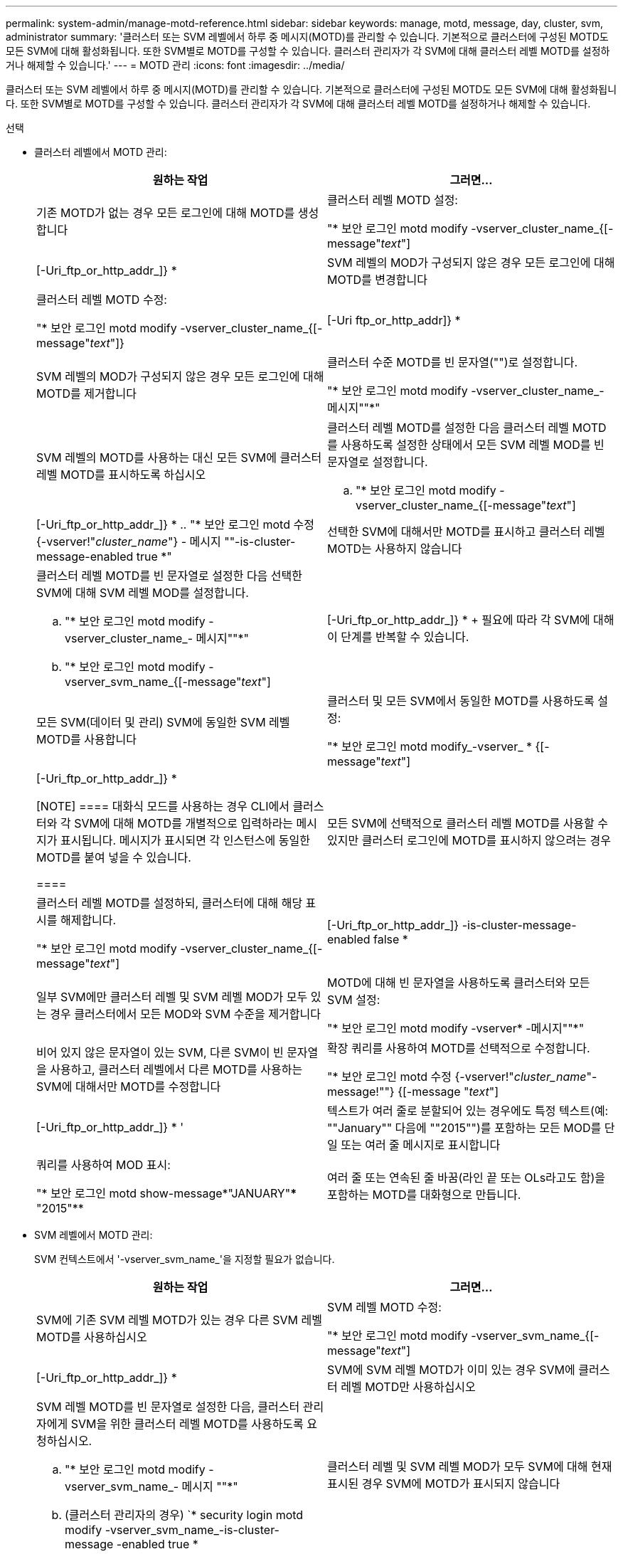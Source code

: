 ---
permalink: system-admin/manage-motd-reference.html 
sidebar: sidebar 
keywords: manage, motd, message, day, cluster, svm, administrator 
summary: '클러스터 또는 SVM 레벨에서 하루 중 메시지(MOTD)를 관리할 수 있습니다. 기본적으로 클러스터에 구성된 MOTD도 모든 SVM에 대해 활성화됩니다. 또한 SVM별로 MOTD를 구성할 수 있습니다. 클러스터 관리자가 각 SVM에 대해 클러스터 레벨 MOTD를 설정하거나 해제할 수 있습니다.' 
---
= MOTD 관리
:icons: font
:imagesdir: ../media/


[role="lead"]
클러스터 또는 SVM 레벨에서 하루 중 메시지(MOTD)를 관리할 수 있습니다. 기본적으로 클러스터에 구성된 MOTD도 모든 SVM에 대해 활성화됩니다. 또한 SVM별로 MOTD를 구성할 수 있습니다. 클러스터 관리자가 각 SVM에 대해 클러스터 레벨 MOTD를 설정하거나 해제할 수 있습니다.

.선택
* 클러스터 레벨에서 MOTD 관리:
+
|===
| 원하는 작업 | 그러면... 


 a| 
기존 MOTD가 없는 경우 모든 로그인에 대해 MOTD를 생성합니다
 a| 
클러스터 레벨 MOTD 설정:

"* 보안 로그인 motd modify -vserver_cluster_name_{[-message"_text_"]|[-Uri_ftp_or_http_addr_]} *



 a| 
SVM 레벨의 MOD가 구성되지 않은 경우 모든 로그인에 대해 MOTD를 변경합니다
 a| 
클러스터 레벨 MOTD 수정:

"* 보안 로그인 motd modify -vserver_cluster_name_{[-message"_text_"]}|[-Uri ftp_or_http_addr]} *



 a| 
SVM 레벨의 MOD가 구성되지 않은 경우 모든 로그인에 대해 MOTD를 제거합니다
 a| 
클러스터 수준 MOTD를 빈 문자열("")로 설정합니다.

"* 보안 로그인 motd modify -vserver_cluster_name_- 메시지""*"



 a| 
SVM 레벨의 MOTD를 사용하는 대신 모든 SVM에 클러스터 레벨 MOTD를 표시하도록 하십시오
 a| 
클러스터 레벨 MOTD를 설정한 다음 클러스터 레벨 MOTD를 사용하도록 설정한 상태에서 모든 SVM 레벨 MOD를 빈 문자열로 설정합니다.

.. "* 보안 로그인 motd modify -vserver_cluster_name_{[-message"_text_"]|[-Uri_ftp_or_http_addr_]} *
.. "* 보안 로그인 motd 수정 {-vserver!"_cluster_name_"} - 메시지 ""-is-cluster-message-enabled true *"




 a| 
선택한 SVM에 대해서만 MOTD를 표시하고 클러스터 레벨 MOTD는 사용하지 않습니다
 a| 
클러스터 레벨 MOTD를 빈 문자열로 설정한 다음 선택한 SVM에 대해 SVM 레벨 MOD를 설정합니다.

.. "* 보안 로그인 motd modify -vserver_cluster_name_- 메시지""*"
.. "* 보안 로그인 motd modify -vserver_svm_name_{[-message"_text_"]|[-Uri_ftp_or_http_addr_]} *
+
필요에 따라 각 SVM에 대해 이 단계를 반복할 수 있습니다.





 a| 
모든 SVM(데이터 및 관리) SVM에 동일한 SVM 레벨 MOTD를 사용합니다
 a| 
클러스터 및 모든 SVM에서 동일한 MOTD를 사용하도록 설정:

"* 보안 로그인 motd modify_-vserver_ * {[-message"_text_"]|[-Uri_ftp_or_http_addr_]} *

[NOTE]
====
대화식 모드를 사용하는 경우 CLI에서 클러스터와 각 SVM에 대해 MOTD를 개별적으로 입력하라는 메시지가 표시됩니다. 메시지가 표시되면 각 인스턴스에 동일한 MOTD를 붙여 넣을 수 있습니다.

====


 a| 
모든 SVM에 선택적으로 클러스터 레벨 MOTD를 사용할 수 있지만 클러스터 로그인에 MOTD를 표시하지 않으려는 경우
 a| 
클러스터 레벨 MOTD를 설정하되, 클러스터에 대해 해당 표시를 해제합니다.

"* 보안 로그인 motd modify -vserver_cluster_name_{[-message"_text_"]|[-Uri_ftp_or_http_addr_]} -is-cluster-message-enabled false *



 a| 
일부 SVM에만 클러스터 레벨 및 SVM 레벨 MOD가 모두 있는 경우 클러스터에서 모든 MOD와 SVM 수준을 제거합니다
 a| 
MOTD에 대해 빈 문자열을 사용하도록 클러스터와 모든 SVM 설정:

"* 보안 로그인 motd modify -vserver* -메시지""*"



 a| 
비어 있지 않은 문자열이 있는 SVM, 다른 SVM이 빈 문자열을 사용하고, 클러스터 레벨에서 다른 MOTD를 사용하는 SVM에 대해서만 MOTD를 수정합니다
 a| 
확장 쿼리를 사용하여 MOTD를 선택적으로 수정합니다.

"* 보안 로그인 motd 수정 {-vserver!"_cluster_name_"-message!""} {[-message "_text_"]|[-Uri_ftp_or_http_addr_]} * '



 a| 
텍스트가 여러 줄로 분할되어 있는 경우에도 특정 텍스트(예: ""January"" 다음에 ""2015"")를 포함하는 모든 MOD를 단일 또는 여러 줄 메시지로 표시합니다
 a| 
쿼리를 사용하여 MOD 표시:

"* 보안 로그인 motd show-message*"JANUARY"\*** "2015"**



 a| 
여러 줄 또는 연속된 줄 바꿈(라인 끝 또는 OLs라고도 함)을 포함하는 MOTD를 대화형으로 만듭니다.
 a| 
대화형 모드에서 스페이스바를 누른 다음 Enter 키를 눌러 MOTD 입력을 종료하지 않고 빈 줄을 만듭니다.

|===
* SVM 레벨에서 MOTD 관리:
+
SVM 컨텍스트에서 '-vserver_svm_name_'을 지정할 필요가 없습니다.

+
|===
| 원하는 작업 | 그러면... 


 a| 
SVM에 기존 SVM 레벨 MOTD가 있는 경우 다른 SVM 레벨 MOTD를 사용하십시오
 a| 
SVM 레벨 MOTD 수정:

"* 보안 로그인 motd modify -vserver_svm_name_{[-message"_text_"]|[-Uri_ftp_or_http_addr_]} *



 a| 
SVM에 SVM 레벨 MOTD가 이미 있는 경우 SVM에 클러스터 레벨 MOTD만 사용하십시오
 a| 
SVM 레벨 MOTD를 빈 문자열로 설정한 다음, 클러스터 관리자에게 SVM을 위한 클러스터 레벨 MOTD를 사용하도록 요청하십시오.

.. "* 보안 로그인 motd modify -vserver_svm_name_- 메시지 ""*"
.. (클러스터 관리자의 경우) `* security login motd modify -vserver_svm_name_-is-cluster-message -enabled true *




 a| 
클러스터 레벨 및 SVM 레벨 MOD가 모두 SVM에 대해 현재 표시된 경우 SVM에 MOTD가 표시되지 않습니다
 a| 
SVM 레벨 MOTD를 빈 문자열로 설정한 다음, 클러스터 관리자가 SVM에 대해 클러스터 레벨 MOTD를 사용하지 않도록 설정하게 합니다.

.. "* 보안 로그인 motd modify -vserver_svm_name_- 메시지 ""*"
.. (클러스터 관리자의 경우) `* security login mott modify -vserver_svm_name_-is-cluster-message -enabled false * '


|===

